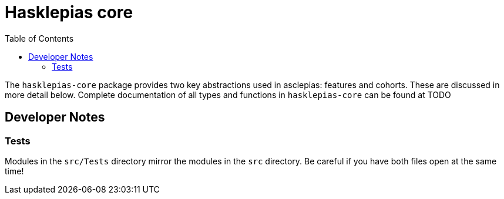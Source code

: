 :description: the whats and wherefore of the core of hasklepias
:toc:
:pkg: hasklepias-core
:haddock-site: TODO

= Hasklepias core

The `{pkg}` package provides two key abstractions used in asclepias: 
features and cohorts. 
These are discussed in more detail below. 
Complete documentation of all types and functions in `{pkg}` can be found at
{haddock-site}

== Developer Notes

=== Tests

Modules in the `src/Tests` directory mirror the modules in the `src` directory.
Be careful if you have both files open at the same time!